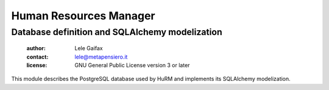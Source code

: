 .. -*- coding: utf-8 -*-
.. :Project:   hurm -- Human Resources Manager
.. :Created:   lun 14 dic 2015, 10.24.47, CET
.. :Author:    Lele Gaifax <lele@metapensiero.it>
.. :License:   GNU General Public License version 3 or later
.. :Copyright: © 2015, 2016 Lele Gaifax
..

=========================
 Human Resources Manager
=========================

Database definition and SQLAlchemy modelization
===============================================

 :author: Lele Gaifax
 :contact: lele@metapensiero.it
 :license: GNU General Public License version 3 or later

This module describes the PostgreSQL database used by HuRM and implements its SQLAlchemy
modelization.
